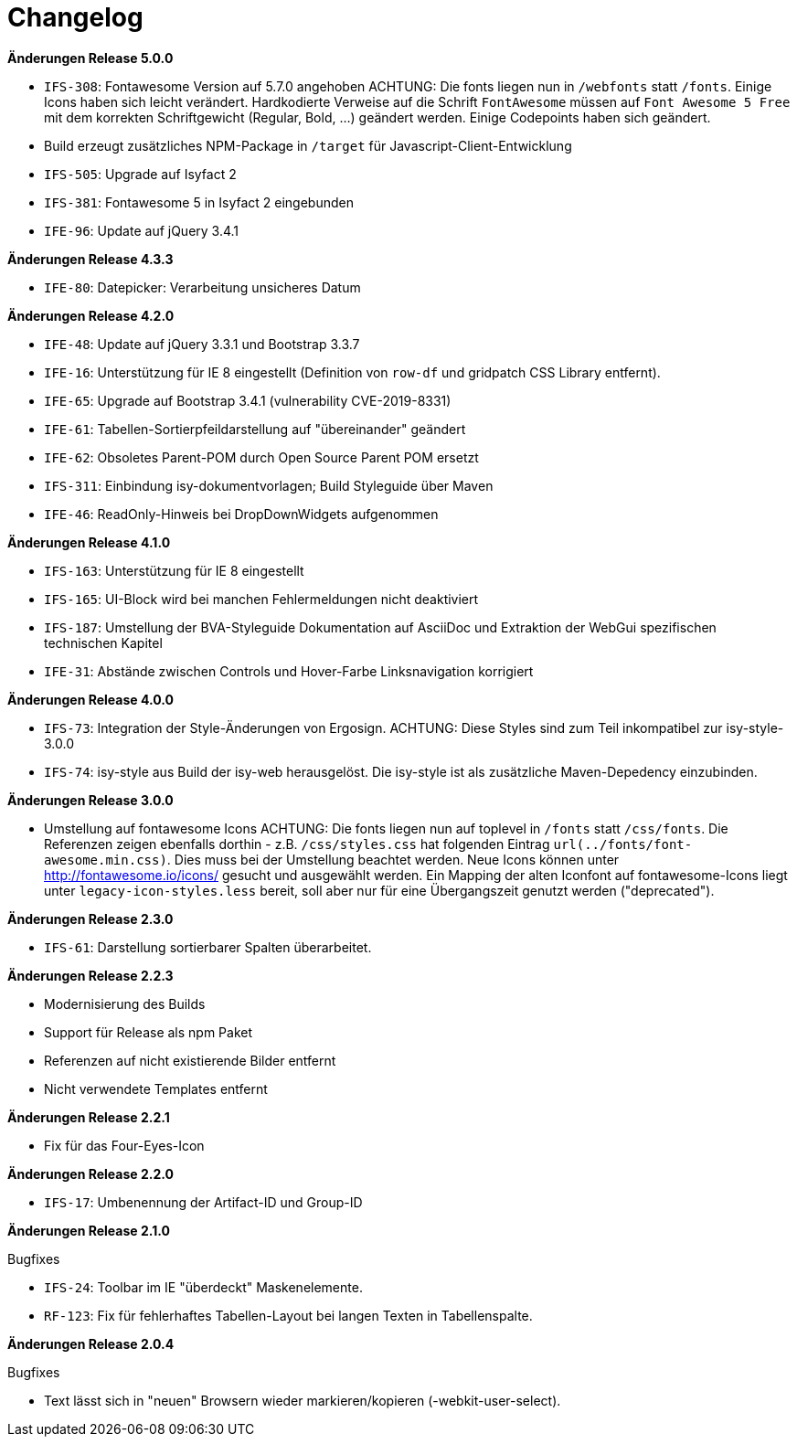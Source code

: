 [[changelog]]
= Changelog

*Änderungen Release 5.0.0*

// tag::release-5.0.0[]
- `IFS-308`: Fontawesome Version auf 5.7.0 angehoben
ACHTUNG: Die fonts liegen nun in `/webfonts` statt `/fonts`. Einige Icons haben sich leicht verändert. Hardkodierte Verweise auf die Schrift `FontAwesome` müssen auf
`Font Awesome 5 Free` mit dem korrekten Schriftgewicht (Regular, Bold, ...)  geändert werden. Einige Codepoints haben sich geändert.
- Build erzeugt zusätzliches NPM-Package in `/target` für Javascript-Client-Entwicklung
- `IFS-505`: Upgrade auf Isyfact 2
- `IFS-381`: Fontawesome 5 in Isyfact 2 eingebunden
- `IFE-96`: Update auf jQuery 3.4.1
// end::release-5.0.0[]

*Änderungen Release 4.3.3*

// tag::release-4.3.0[]
- `IFE-80`: Datepicker: Verarbeitung unsicheres Datum
// end::release-4.3.0[]

*Änderungen Release 4.2.0*

// tag::release-4.2.0[]
- `IFE-48`: Update auf jQuery 3.3.1 und Bootstrap 3.3.7
- `IFE-16`: Unterstützung für IE 8 eingestellt (Definition von `row-df` und gridpatch CSS Library entfernt).
- `IFE-65`: Upgrade auf Bootstrap 3.4.1 (vulnerability CVE-2019-8331)
- `IFE-61`: Tabellen-Sortierpfeildarstellung auf "übereinander" geändert
- `IFE-62`: Obsoletes Parent-POM durch Open Source Parent POM ersetzt
- `IFS-311`: Einbindung isy-dokumentvorlagen; Build Styleguide über Maven
- `IFE-46`: ReadOnly-Hinweis bei DropDownWidgets aufgenommen
// end::release-4.2.0[]

*Änderungen Release 4.1.0*

// tag::release-4.1.0[]
- `IFS-163`: Unterstützung für IE 8 eingestellt
- `IFS-165`: UI-Block wird bei manchen Fehlermeldungen nicht deaktiviert
- `IFS-187`: Umstellung der BVA-Styleguide Dokumentation auf AsciiDoc und Extraktion der WebGui spezifischen technischen Kapitel
- `IFE-31`: Abstände zwischen Controls und Hover-Farbe Linksnavigation korrigiert
// end::release-4.1.0[]

*Änderungen Release 4.0.0*

// tag::release-4.0.0[]
- `IFS-73`: Integration der Style-Änderungen von Ergosign. ACHTUNG: Diese Styles sind zum Teil inkompatibel zur isy-style-3.0.0
- `IFS-74`: isy-style aus Build der isy-web herausgelöst. Die isy-style ist als zusätzliche Maven-Depedency einzubinden.
// end::release-4.0.0[]

*Änderungen Release 3.0.0*

// tag::release-3.0.0[]
- Umstellung auf fontawesome Icons
ACHTUNG: Die fonts liegen nun auf toplevel in `/fonts` statt `/css/fonts`.
Die Referenzen zeigen ebenfalls dorthin - z.B. `/css/styles.css` hat folgenden Eintrag `url(../fonts/font-awesome.min.css)`.
Dies muss bei der Umstellung beachtet werden.
Neue Icons können unter http://fontawesome.io/icons/ gesucht und ausgewählt werden.
Ein Mapping der alten Iconfont auf fontawesome-Icons liegt unter `legacy-icon-styles.less` bereit, soll aber nur für eine Übergangszeit genutzt werden ("deprecated").
// end::release-3.0.0[]

*Änderungen Release 2.3.0*

// tag::release-2.3.0[]
- `IFS-61`: Darstellung sortierbarer Spalten überarbeitet.
// end::release-2.3.0[]

*Änderungen Release 2.2.3*

// tag::release-2.2.3[]
- Modernisierung des Builds
- Support für Release als npm Paket
- Referenzen auf nicht existierende Bilder entfernt
- Nicht verwendete Templates entfernt
// end::release-2.2.3[]

// *Änderungen Release 2.2.2*

// tag::release-2.2.2[]
// end::release-2.2.2[]

*Änderungen Release 2.2.1*

// tag::release-2.2.1[]
- Fix für das Four-Eyes-Icon
// end::release-2.2.1[]

*Änderungen Release 2.2.0*

// tag::release-2.2.0[]
- `IFS-17`: Umbenennung der Artifact-ID und Group-ID
// end::release-2.2.0[]

*Änderungen Release 2.1.0*

// tag::release-2.1.0[]
Bugfixes

- `IFS-24`: Toolbar im IE "überdeckt" Maskenelemente.
- `RF-123`: Fix für fehlerhaftes Tabellen-Layout bei langen Texten in Tabellenspalte.
// end::release-2.1.0[]

*Änderungen Release 2.0.4*

// tag::release-2.0.4[]
Bugfixes

- Text lässt sich in "neuen" Browsern wieder markieren/kopieren (-webkit-user-select).
// end::release-2.0.4[]

